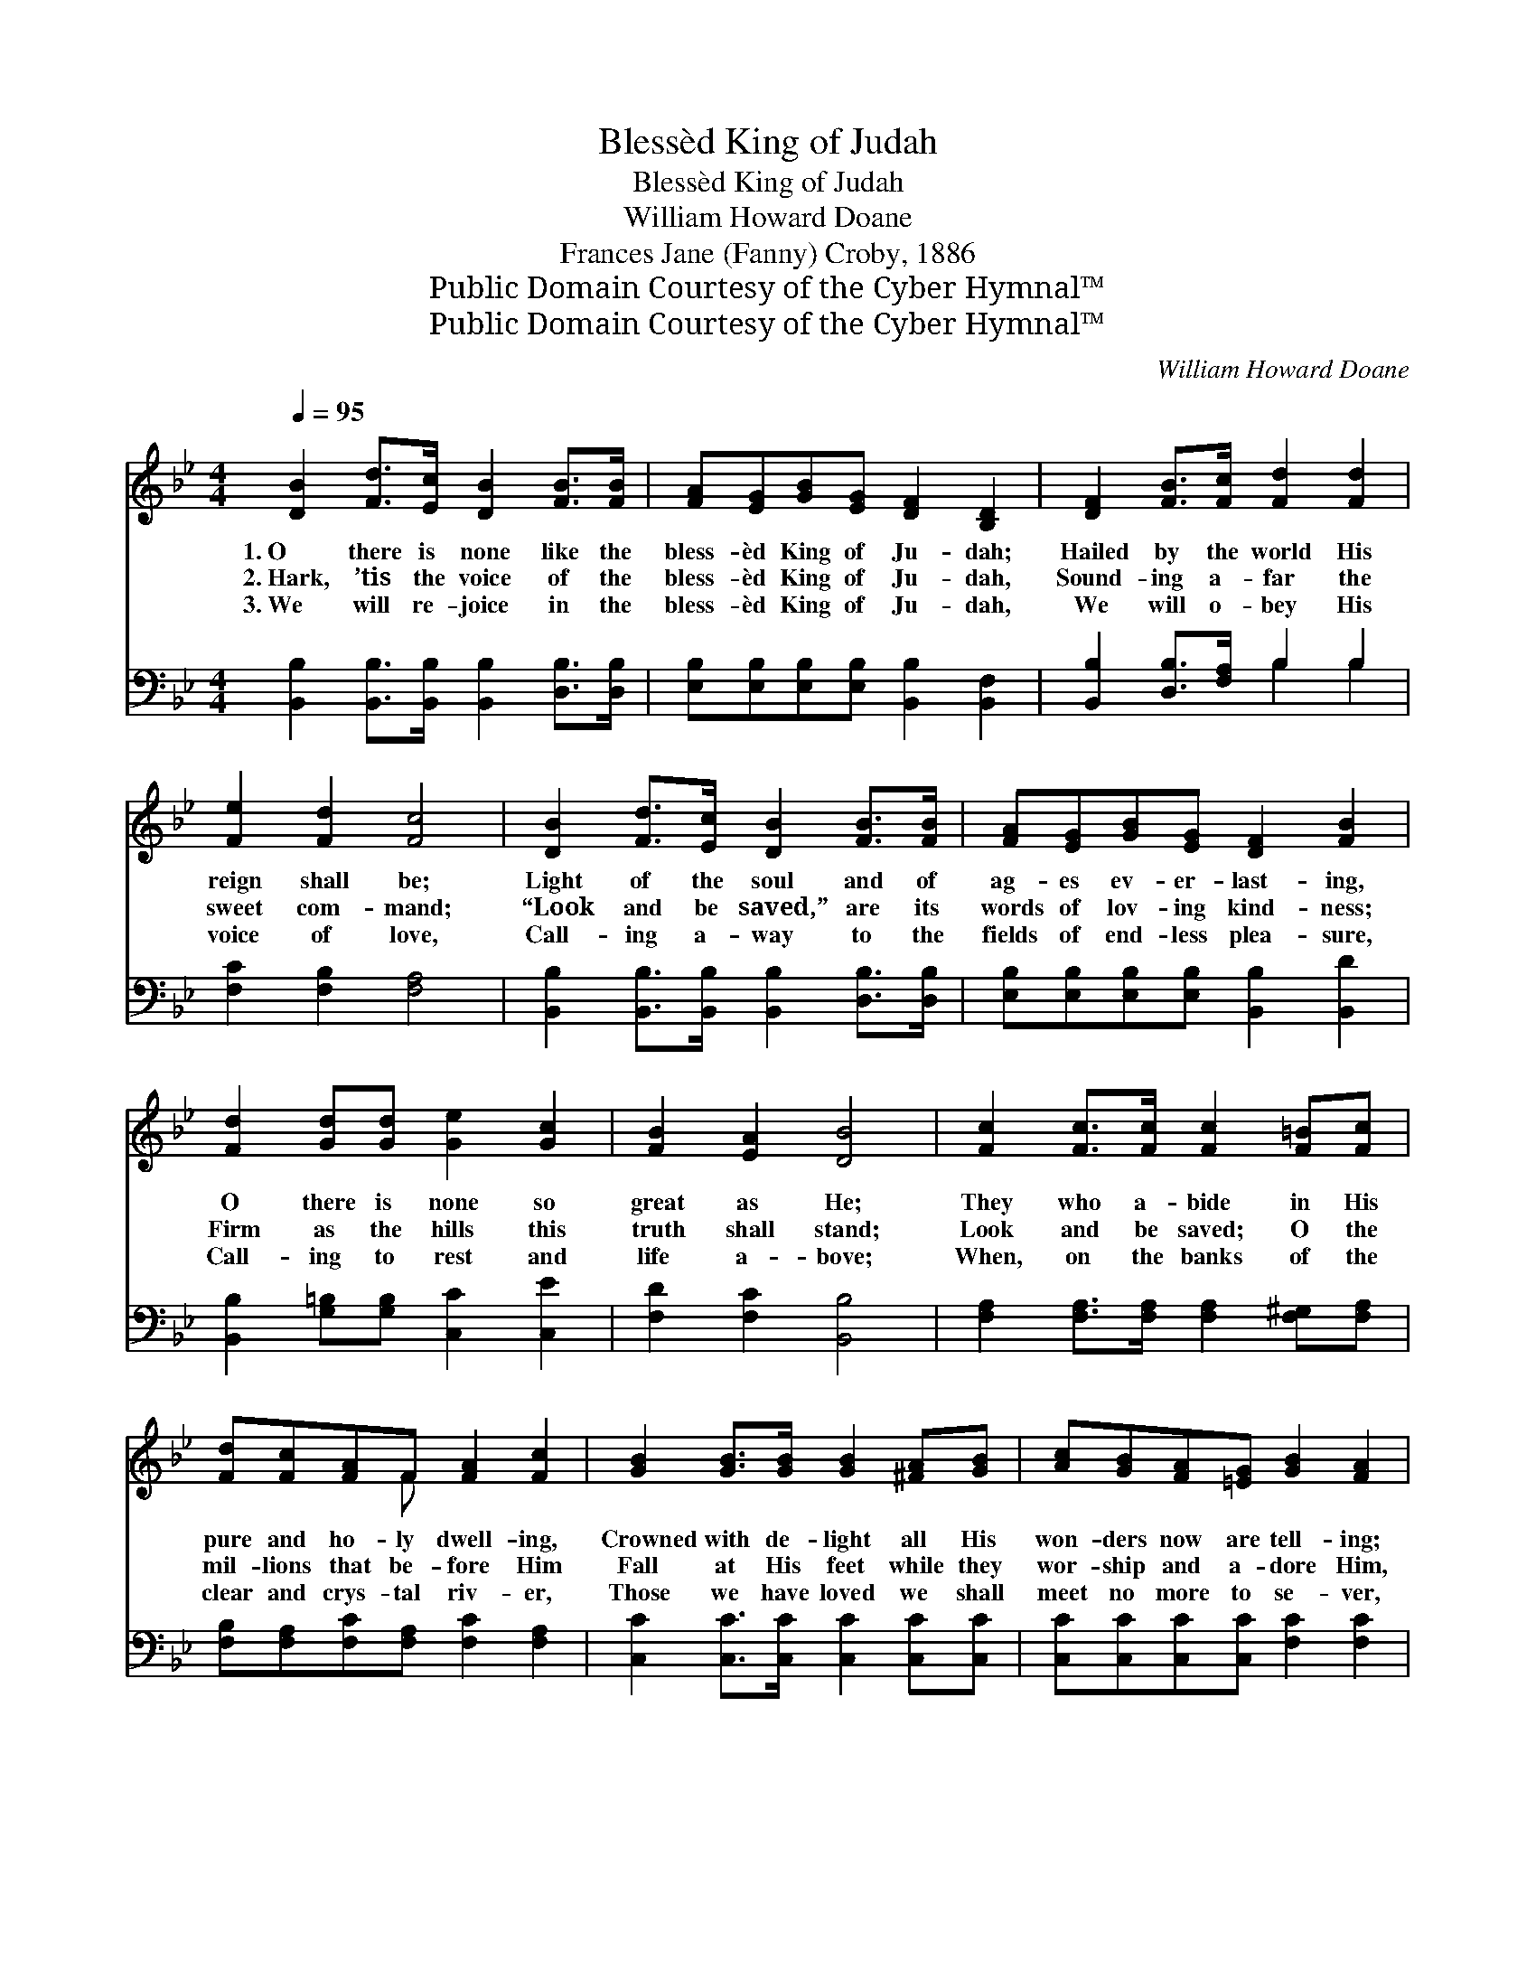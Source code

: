 X:1
T:Blessèd King of Judah
T:Blessèd King of Judah
T:William Howard Doane
T:Frances Jane (Fanny) Croby, 1886
T:Public Domain Courtesy of the Cyber Hymnal™
T:Public Domain Courtesy of the Cyber Hymnal™
C:William Howard Doane
Z:Public Domain
Z:Courtesy of the Cyber Hymnal™
%%score ( 1 2 ) ( 3 4 )
L:1/8
Q:1/4=95
M:4/4
K:Bb
V:1 treble 
V:2 treble 
V:3 bass 
V:4 bass 
V:1
 [DB]2 [Fd]>[Ec] [DB]2 [FB]>[FB] | [FA][EG][GB][EG] [DF]2 [B,D]2 | [DF]2 [FB]>[Fc] [Fd]2 [Fd]2 | %3
w: 1.~O there is none like the|bless- èd King of Ju- dah;|Hailed by the world His|
w: 2.~Hark, ’tis the voice of the|bless- èd King of Ju- dah,|Sound- ing a- far the|
w: 3.~We will re- joice in the|bless- èd King of Ju- dah,|We will o- bey His|
 [Fe]2 [Fd]2 [Fc]4 | [DB]2 [Fd]>[Ec] [DB]2 [FB]>[FB] | [FA][EG][GB][EG] [DF]2 [FB]2 | %6
w: reign shall be;|Light of the soul and of|ag- es ev- er- last- ing,|
w: sweet com- mand;|“Look and be saved,” are its|words of lov- ing kind- ness;|
w: voice of love,|Call- ing a- way to the|fields of end- less plea- sure,|
 [Fd]2 [Gd][Gd] [Ge]2 [Gc]2 | [FB]2 [EA]2 [DB]4 | [Fc]2 [Fc]>[Fc] [Fc]2 [F=B][Fc] | %9
w: O there is none so|great as He;|They who a- bide in His|
w: Firm as the hills this|truth shall stand;|Look and be saved; O the|
w: Call- ing to rest and|life a- bove;|When, on the banks of the|
 [Fd][Fc][FA]F [FA]2 [Fc]2 | [GB]2 [GB]>[GB] [GB]2 [^FA][GB] | [Ac][GB][FA][=EG] [GB]2 [FA]2 | %12
w: pure and ho- ly dwell- ing,|Crowned with de- light all His|won- ders now are tell- ing;|
w: mil- lions that be- fore Him|Fall at His feet while they|wor- ship and a- dore Him,|
w: clear and crys- tal riv- er,|Those we have loved we shall|meet no more to se- ver,|
 [Ac]2 [Ac]>[Ac] [Ac]2 [^G=B][Ac] | [Bd][df][c=e][Bd] [df]2 [Bd]2 | [Fc]2 [Fc]>[Fc] [Fc]2 [FA]F | %15
w: Harp an- swers harp, and the|song of rap- ture swell- ing,|Hal- low the name of the|
w: Tell of His love while they|shout a- loud the sto- ry.|Saved and re- deemed by the|
w: There we shall sing with the|pure in heart for- ev- er,|Praise to the name of the|
 [FA]2 [=EG]2 F4 ||"^Refrain" [DB]2 [Fd]>[Ec] [DB]2 [FB]>[FB] | [FA][EG][GB][EG] [DF]2 [DB]2 | %18
w: Lord our king.|||
w: Lord our king.|O there is none like the|bless- èd King of Ju- dah;|
w: Lord our king.|||
 [Fd]2 [Fd]>[Fd] [Ge]2 [Fd]2 | [Fc]2 [=Ec]2 [Fc]4 | [Fe]3 [Fd] [Fc][Fc][Fc][Fc] | %21
w: |||
w: Hailed by the world His|reign shall be;|Light and hope of ev- er-|
w: |||
 [Fd]3 [Ec] [DB]2 [FA]2 | [EG]2 [FB]>[FB] [Ee]2 ([Fd][Gc]) | [FB]2 [EA]2 [DB]4 |] %24
w: |||
w: last- ing ag- es,|O there is none so *|great as He.|
w: |||
V:2
 x8 | x8 | x8 | x8 | x8 | x8 | x8 | x8 | x8 | x3 F x4 | x8 | x8 | x8 | x8 | x7 F | x4 F4 || x8 | %17
 x8 | x8 | x8 | x8 | x8 | x8 | x8 |] %24
V:3
 [B,,B,]2 [B,,B,]>[B,,B,] [B,,B,]2 [D,B,]>[D,B,] | [E,B,][E,B,][E,B,][E,B,] [B,,B,]2 [B,,F,]2 | %2
 [B,,B,]2 [D,B,]>[F,A,] B,2 B,2 | [F,C]2 [F,B,]2 [F,A,]4 | %4
 [B,,B,]2 [B,,B,]>[B,,B,] [B,,B,]2 [D,B,]>[D,B,] | [E,B,][E,B,][E,B,][E,B,] [B,,B,]2 [B,,D]2 | %6
 [B,,B,]2 [G,=B,][G,B,] [C,C]2 [C,E]2 | [F,D]2 [F,C]2 [B,,B,]4 | %8
 [F,A,]2 [F,A,]>[F,A,] [F,A,]2 [F,^G,][F,A,] | [F,B,][F,A,][F,C][F,A,] [F,C]2 [F,A,]2 | %10
 [C,C]2 [C,C]>[C,C] [C,C]2 [C,C][C,C] | [C,C][C,C][C,C][C,C] [F,C]2 [F,C]2 | %12
 [F,F]2 [F,F]>[F,F] [F,F]2 [F,F][F,C] | [B,,B,][B,,B,][B,,B,][B,,B,] [B,,B,]2 [B,,B,]2 | %14
 [C,A,]2 [C,A,]>[C,A,] [C,A,]2 [C,C][C,A,] | [C,C]2 [C,B,]2 (z E,D,C,) || %16
 [B,,B,]2 [B,,B,]>[B,,B,] [B,,B,]2 [D,B,]>[D,B,] | [E,B,][E,B,][E,B,][E,B,] [B,,B,]2 [B,,F,]2 | %18
 [B,,B,]2 [B,,B,]>[B,,B,] [B,,B,]2 [B,,B,]2 | [C,A,]2 [C,G,]2 [F,A,]4 | %20
 [F,C]3 [F,B,] [F,A,][F,A,][F,A,][F,A,] | B,3 [F,A,] [B,,B,]2 [D,B,]2 | %22
 [E,B,]2 [D,B,]>[D,B,] [G,B,]2 ([F,B,][E,E]) | [F,D]2 [F,C]2 [B,,B,]4 |] %24
V:4
 x8 | x8 | x4 B,2 B,2 | x8 | x8 | x8 | x8 | x8 | x8 | x8 | x8 | x8 | x8 | x8 | x8 | x4 [F,A,]4 || %16
 x8 | x8 | x8 | x8 | x8 | B,3 x5 | x8 | x8 |] %24

